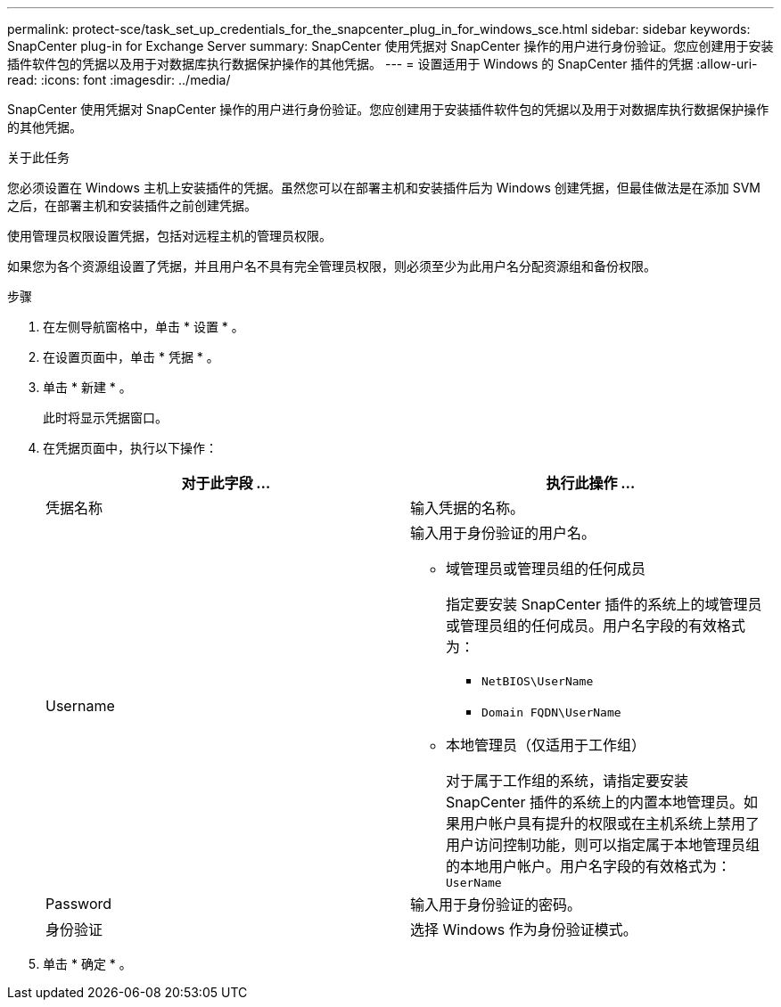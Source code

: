 ---
permalink: protect-sce/task_set_up_credentials_for_the_snapcenter_plug_in_for_windows_sce.html 
sidebar: sidebar 
keywords: SnapCenter plug-in for Exchange Server 
summary: SnapCenter 使用凭据对 SnapCenter 操作的用户进行身份验证。您应创建用于安装插件软件包的凭据以及用于对数据库执行数据保护操作的其他凭据。 
---
= 设置适用于 Windows 的 SnapCenter 插件的凭据
:allow-uri-read: 
:icons: font
:imagesdir: ../media/


[role="lead"]
SnapCenter 使用凭据对 SnapCenter 操作的用户进行身份验证。您应创建用于安装插件软件包的凭据以及用于对数据库执行数据保护操作的其他凭据。

.关于此任务
您必须设置在 Windows 主机上安装插件的凭据。虽然您可以在部署主机和安装插件后为 Windows 创建凭据，但最佳做法是在添加 SVM 之后，在部署主机和安装插件之前创建凭据。

使用管理员权限设置凭据，包括对远程主机的管理员权限。

如果您为各个资源组设置了凭据，并且用户名不具有完全管理员权限，则必须至少为此用户名分配资源组和备份权限。

.步骤
. 在左侧导航窗格中，单击 * 设置 * 。
. 在设置页面中，单击 * 凭据 * 。
. 单击 * 新建 * 。
+
此时将显示凭据窗口。

. 在凭据页面中，执行以下操作：
+
|===
| 对于此字段 ... | 执行此操作 ... 


 a| 
凭据名称
 a| 
输入凭据的名称。



 a| 
Username
 a| 
输入用于身份验证的用户名。

** 域管理员或管理员组的任何成员
+
指定要安装 SnapCenter 插件的系统上的域管理员或管理员组的任何成员。用户名字段的有效格式为：

+
*** `NetBIOS\UserName`
*** `Domain FQDN\UserName`


** 本地管理员（仅适用于工作组）
+
对于属于工作组的系统，请指定要安装 SnapCenter 插件的系统上的内置本地管理员。如果用户帐户具有提升的权限或在主机系统上禁用了用户访问控制功能，则可以指定属于本地管理员组的本地用户帐户。用户名字段的有效格式为： `UserName`





 a| 
Password
 a| 
输入用于身份验证的密码。



 a| 
身份验证
 a| 
选择 Windows 作为身份验证模式。

|===
. 单击 * 确定 * 。

